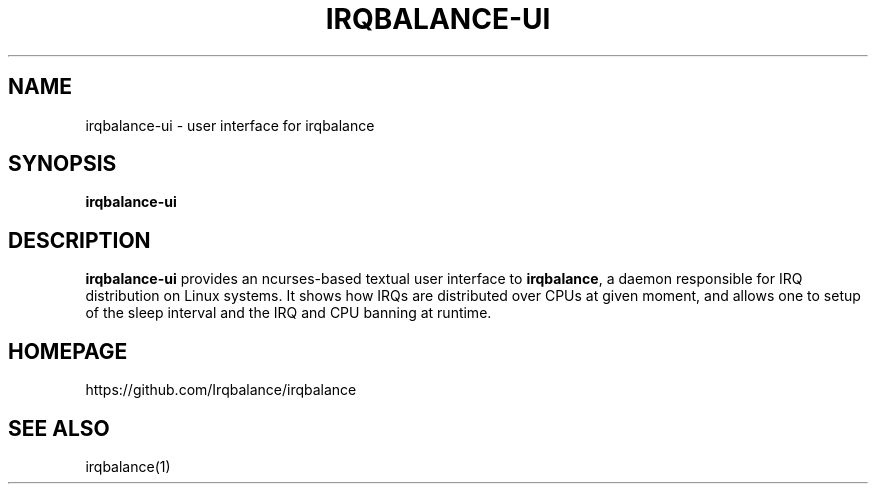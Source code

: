 .de Sh \" Subsection
.br
.if t .Sp
.ne 5
.PP
\fB\\$1\fR
.PP
..
.de Sp \" Vertical space (when we can't use .PP)
.if t .sp .5v
.if n .sp
..
.de Ip \" List item
.br
.ie \\n(.$>=3 .ne \\$3
.el .ne 3
.IP "\\$1" \\$2
..
.TH "IRQBALANCE-UI" 1 "Jul 2019" "Linux" "irqbalance-ui"
.SH NAME
irqbalance-ui \- user interface for irqbalance
.SH "SYNOPSIS"

.nf
\fBirqbalance-ui\fR
.fi

.SH "DESCRIPTION"

.PP
\fBirqbalance-ui\fR provides an ncurses-based textual user interface to
\fBirqbalance\fR, a daemon responsible for IRQ distribution on Linux systems.
It shows how IRQs are distributed over CPUs at given moment, and allows one to
setup of the sleep interval and the IRQ and CPU banning at runtime.

.SH "HOMEPAGE"
https://github.com/Irqbalance/irqbalance

.SH "SEE ALSO"
irqbalance(1)
